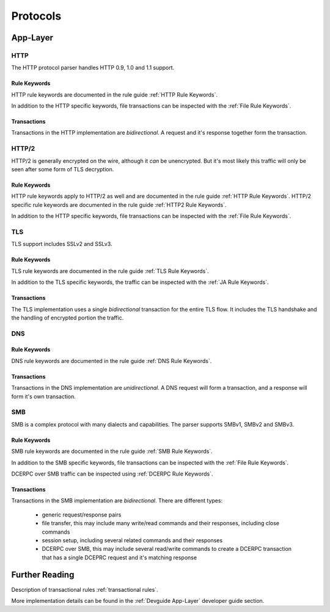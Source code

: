.. _Protocols:

Protocols
=========

App-Layer
~~~~~~~~~

HTTP
----

The HTTP protocol parser handles HTTP 0.9, 1.0 and 1.1 support.

Rule Keywords
^^^^^^^^^^^^^

HTTP rule keywords are documented in the rule guide :ref:`HTTP Rule Keywords`.

In addition to the HTTP specific keywords, file transactions can be inspected with the :ref:`File Rule Keywords`.

Transactions
^^^^^^^^^^^^

Transactions in the HTTP implementation are `bidirectional`. A request and it's response together
form the transaction.


HTTP/2
------

HTTP/2 is generally encrypted on the wire, although it *can* be unencrypted. But it's most likely
this traffic will only be seen after some form of TLS decryption.

Rule Keywords
^^^^^^^^^^^^^

HTTP rule keywords apply to HTTP/2 as well and are documented in the rule guide :ref:`HTTP Rule Keywords`.
HTTP/2 specific rule keywords are documented in the rule guide :ref:`HTTP2 Rule Keywords`.

In addition to the HTTP specific keywords, file transactions can be inspected with the :ref:`File Rule Keywords`.

TLS
---

TLS support includes SSLv2 and SSLv3.

Rule Keywords
^^^^^^^^^^^^^

TLS rule keywords are documented in the rule guide :ref:`TLS Rule Keywords`.

In addition to the TLS specific keywords, the traffic can be inspected with the :ref:`JA Rule Keywords`.

Transactions
^^^^^^^^^^^^

The TLS implementation uses a single `bidirectional` transaction for the entire TLS flow. It includes
the TLS handshake and the handling of encrypted portion the traffic.

DNS
---

Rule Keywords
^^^^^^^^^^^^^

DNS rule keywords are documented in the rule guide :ref:`DNS Rule Keywords`.

Transactions
^^^^^^^^^^^^

Transactions in the DNS implementation are `unidirectional`. A DNS request will form a transaction,
and a response will form it's own transaction.

SMB
---

SMB is a complex protocol with many dialects and capabilities. The parser supports SMBv1, SMBv2 and SMBv3.

Rule Keywords
^^^^^^^^^^^^^

SMB rule keywords are documented in the rule guide :ref:`SMB Rule Keywords`.

In addition to the SMB specific keywords, file transactions can be inspected with the :ref:`File Rule Keywords`.

DCERPC over SMB traffic can be inspected using :ref:`DCERPC Rule Keywords`.

Transactions
^^^^^^^^^^^^

Transactions in the SMB implementation are `bidirectional`. There are different types:

 - generic request/response pairs
 - file transfer, this may include many write/read commands and their responses, including
   close commands
 - session setup, including several related commands and their responses
 - DCERPC over SMB, this may include several read/write commands to create a DCERPC transaction
   that has a single DCEPRC request and it's matching response


Further Reading
~~~~~~~~~~~~~~~

Description of transactional rules :ref:`transactional rules`.

More implementation details can be found in the :ref:`Devguide App-Layer` developer guide section.
